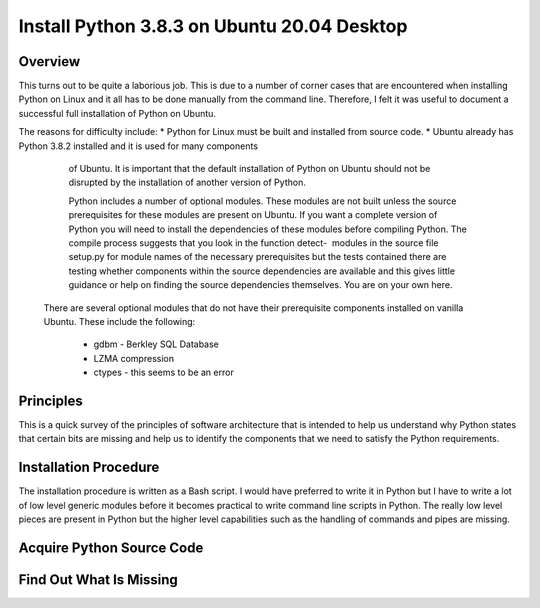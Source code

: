 ############################################
Install Python 3.8.3 on Ubuntu 20.04 Desktop
############################################

********
Overview
********

This turns out to be quite a laborious job. This is due to a number of corner
cases that are encountered when installing Python on Linux and it all has to be
done manually from the command line. Therefore, I felt it was useful to
document a successful full installation of Python on Ubuntu.

The reasons for difficulty include:
* Python for Linux must be built and installed from source code.
* Ubuntu already has Python 3.8.2 installed and it is used for many components
  of Ubuntu. It is important that the default installation of Python on Ubuntu
  should not be disrupted by the installation of another version of Python.
  
  Python includes a number of optional modules. These modules are not built
  unless the source prerequisites for these modules are present on Ubuntu. If
  you want a complete version of Python you will need to install the
  dependencies of these modules before compiling Python. The compile process
  suggests that you look in the function detect-  modules in the source file
  setup.py for module names of the necessary prerequisites but the tests
  contained there are testing whether components within the source dependencies
  are available and this gives little guidance or help on finding the source
  dependencies themselves. You are on your own here.
 
 There are several optional modules that do not have their prerequisite
 components installed on vanilla Ubuntu. These include the following:
 
  * gdbm - Berkley SQL Database
  * LZMA compression
  * ctypes - this seems to be an error

**********
Principles
**********

This is a quick survey of the principles of software architecture that is
intended to help us understand why Python states that certain bits are missing
and help us to identify the components that we need to satisfy the Python
requirements.

**********************
Installation Procedure
**********************

The installation procedure is written as a Bash script. I would have preferred
to write it in Python but I have to write a lot of low level generic modules
before it becomes practical to write command line scripts in Python. The really
low level pieces are present in Python but the higher level capabilities such
as the handling of commands and pipes are missing.

**************************
Acquire Python Source Code
**************************

************************
Find Out What Is Missing
************************
